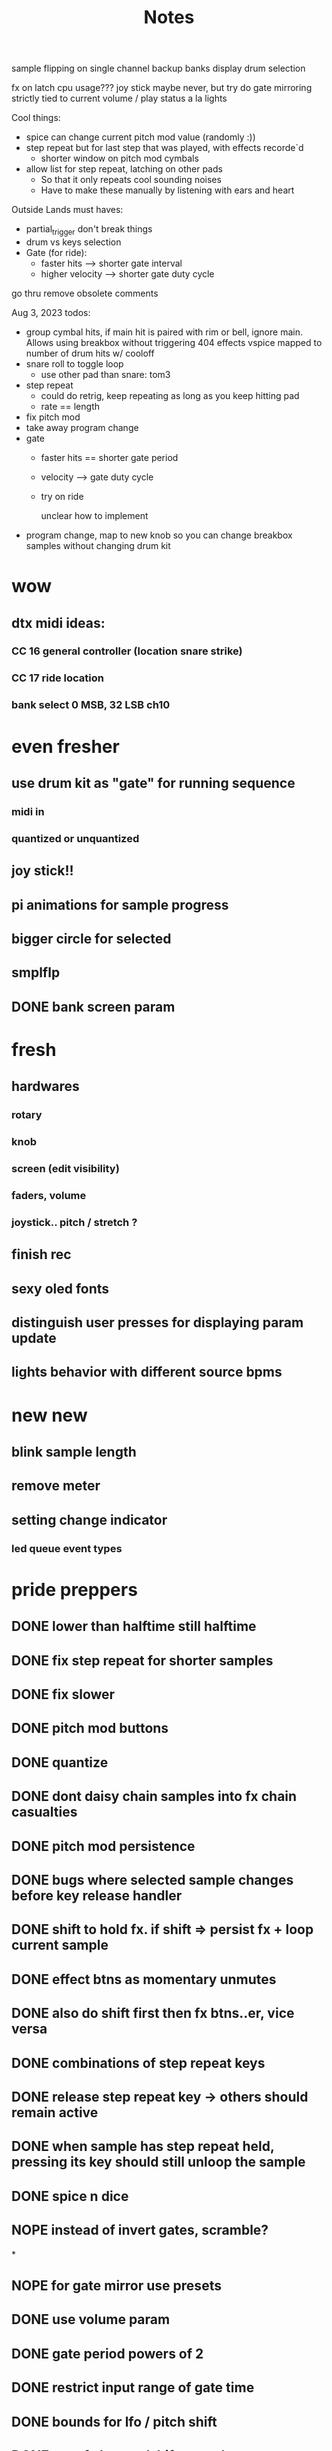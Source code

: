 #+title: Notes


sample flipping on single channel
backup banks
display drum selection


fx on latch
cpu usage???
joy stick
maybe never, but try do gate mirroring strictly tied to current volume / play status a la lights




Cool things:
- spice can change current pitch mod value (randomly :))
- step repeat but for last step that was played, with effects recorde`d
  - shorter window on pitch mod cymbals
- allow list for step repeat, latching on other pads
    - So that it only repeats cool sounding noises
    - Have to make these manually by listening with ears and heart
Outside Lands must haves:
- partial_trigger don't break things
- drum vs keys selection
- Gate (for ride):
    - faster hits --> shorter gate interval
    - higher velocity --> shorter gate duty cycle

go thru remove obsolete comments


Aug 3, 2023 todos:
- group cymbal hits, if main hit is paired with rim or bell, ignore main. Allows using breakbox without triggering 404 effects
 vspice mapped to number of drum hits w/ cooloff
- snare roll to toggle loop
  - use other pad than snare: tom3
- step repeat
  - could do retrig, keep repeating as long as you keep hitting pad
  - rate == length
- fix pitch mod
- take away program change
- gate
  - faster hits == shorter gate period
  - velocity --> gate duty cycle
  - try on ride

    unclear how to implement
- program change, map to new knob so you can change breakbox samples without changing drum kit


* wow
** dtx midi ideas:
*** CC 16 general controller (location snare strike)
*** CC 17 ride location

*** bank select 0 MSB, 32 LSB ch10

* even fresher
** use drum kit as "gate" for running sequence
*** midi in
*** quantized or unquantized
** joy stick!!
** pi animations for sample progress
** bigger circle for selected
** smplflp
** DONE bank screen param
CLOSED: [2023-07-25 Tue 16:29]
* fresh
** hardwares
*** rotary
*** knob
*** screen (edit visibility)
*** faders, volume
*** joystick.. pitch / stretch ?
** finish rec
** sexy oled fonts
** distinguish user presses for displaying param update
** lights behavior with different source bpms

* new new
** blink sample length
** remove meter
** setting change indicator
*** led queue event types

* pride preppers
** DONE lower than halftime still halftime
CLOSED: [2023-06-11 Sun 10:51]
** DONE fix step repeat for shorter samples
CLOSED: [2023-06-11 Sun 08:30]
** DONE fix slower
CLOSED: [2023-06-11 Sun 07:58]
** DONE pitch mod buttons
CLOSED: [2023-06-11 Sun 17:40]
** DONE quantize
CLOSED: [2023-06-11 Sun 17:54]
** DONE dont daisy chain samples into fx chain casualties
CLOSED: [2023-06-11 Sun 17:54]
** DONE pitch mod persistence
CLOSED: [2023-06-11 Sun 17:55]
** DONE bugs where selected sample changes before key release handler
CLOSED: [2023-06-11 Sun 22:15]
** DONE shift to hold fx. if shift => persist fx + loop current sample
CLOSED: [2023-06-12 Mon 12:18]
** DONE effect btns as momentary unmutes
CLOSED: [2023-06-12 Mon 14:50]
** DONE also do shift first then fx btns..er, vice versa
CLOSED: [2023-06-12 Mon 17:54]
** DONE combinations of step repeat keys
CLOSED: [2023-06-13 Tue 00:12]
** DONE release step repeat key -> others should remain active
CLOSED: [2023-06-13 Tue 07:09]
** DONE when sample has step repeat held, pressing its key should still unloop the sample
CLOSED: [2023-06-13 Tue 07:58]
** DONE spice n dice
CLOSED: [2023-06-15 Thu 09:06]
** NOPE instead of invert gates, scramble?
CLOSED: [2023-06-15 Thu 09:06]
*

** NOPE for gate mirror use presets
CLOSED: [2023-06-15 Thu 09:06]
** DONE use volume param
CLOSED: [2023-06-15 Thu 10:32]
** DONE gate period powers of 2
CLOSED: [2023-06-15 Thu 10:32]
** DONE restrict input range of gate time
CLOSED: [2023-06-15 Thu 10:32]
** DONE bounds for lfo / pitch shift
CLOSED: [2023-06-15 Thu 10:32]
:PROPERTIES:
:CREATED:  [Y-06-12 Mon 16:%]
:ID:       280e64bc-88c8-4cad-ad39-4f9de9116e4c
:END:
** DONE stop fx button (shift + stop)
CLOSED: [2023-06-15 Thu 11:44]
** DONE pitch cancel fix
CLOSED: [2023-06-15 Thu 13:57]
** import directory structure
** step repeat override off gates?
** normalize volumes, remove click etc
** pitch mod should revert to 0 on release, unless shift held
** stretching should use pitched sound
** volume keys
** sample flipping!!
* post-euphoria
** disable shell
** make sound q priority
** gate fades
** recording
** volume ctrl
** case
** clone brbx
*** zero hat
*** key input strat
*** case
*** samples
*** deploy strat
**** makefile?
** lights
** hdmi monitor
* MVP
** DONE stop audio on start / stop
CLOSED: [2023-04-28 Fri 15:24]
** frame size
** mute switch
** DONE fix out of sync on first loop
CLOSED: [2023-04-28 Fri 15:24]
*** start sample later, or wait til next loop
** DONE dont require tr8s to be on first
CLOSED: [2023-04-28 Fri 15:24]
*** handle case where midi connection goes away
** sample rate / mono?
** survey audio quality / clipping w headphones
*** invest in audio hat for better DAC ?

** DONE systemd service
CLOSED: [2023-05-03 Wed 14:04]
** TODO cpu usage???
:PROPERTIES:
:CREATED:  [2023-05-03 Wed 14:04]
:ID:       3d61d993-b662-4249-9c3a-7d687af9cf6a
:END:

* features
** DONE reduce jitter by only syncing @ start of bar
CLOSED: [2023-05-09 Tue 18:25]
** pitch shifting / rate manipulation
** mute patterns
** probability
** DONE allow play without clock
CLOSED: [2023-05-11 Thu 15:48]
** LFO!
*** for volume, pitch, patterns, prob..


* stuff
** preserve original slice sample thru timestretching
** param dna
** db power amp
** xfade on step repeat ? not sure
** can avoid improper sound queueing? maths?
** recording
** bug w step repeat then toggle not work
** variable bpm
** crossfade
** refactor key handlers
** top row should maybe be toggly / nonexclusive
** implement chromatic rate shift
** DONE fix stutter on start w internal clock
CLOSED: [2023-05-19 Fri 08:59]
** playtest midi clock again lol
** bug with sync at beginning when starting all samples at once?
*** could check queue size and bail to recover from this
*** also when sample drops should get next one in current call (while instead of if for timeout check)


* refactory
** state module (current bank, modes, etc)
** constants
** input / kb module
** audio
** sequence
*** beats, clock, etc
** midi
*** connec, reconnec, get msg
** utility

* bugs
** do HOLD on both step repeat and a toggle switch -> stop doesn't stop the sound

* actually to do
** DONE fix bugs
CLOSED: [2023-04-28 Fri 06:51]
** DONE stop on stop
CLOSED: [2023-04-28 Fri 06:51]
** DONE dont start on start
CLOSED: [2023-04-28 Fri 06:51]
** systemd
** break selection
** detect missing TR8 *optional*
** mute mask fx *optional*

* dactyl keycodes
** 9  10  11  12  13  14
** 49 24  25  26  27  28
** 23 38  39  40  41  42
** 50 52  53  54  55  56
**        23  51      119  50
**                     65  37
**                     36  64

* dactyl pygame keys
** 27  49  50  51  52  53
** 96  113 119 101 114 116
** 23  38  39  40  41  42
** 50  52  53  54  55  56
**        23  51      119  50
**                     65  37
**                     36  64



* stack tracers
